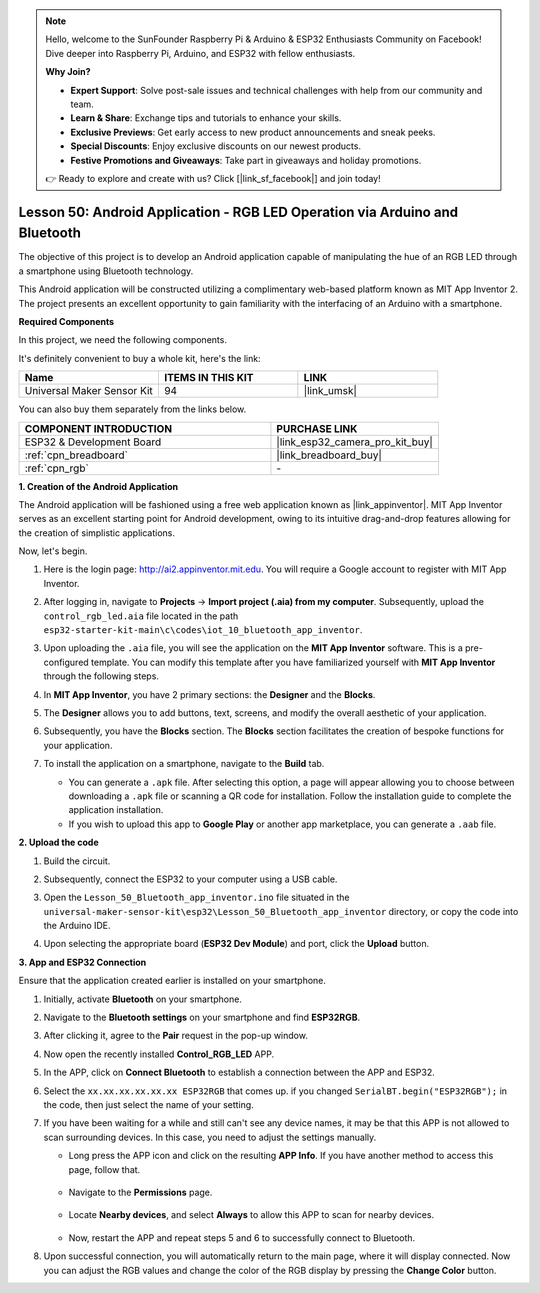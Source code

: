 .. note::

    Hello, welcome to the SunFounder Raspberry Pi & Arduino & ESP32 Enthusiasts Community on Facebook! Dive deeper into Raspberry Pi, Arduino, and ESP32 with fellow enthusiasts.

    **Why Join?**

    - **Expert Support**: Solve post-sale issues and technical challenges with help from our community and team.
    - **Learn & Share**: Exchange tips and tutorials to enhance your skills.
    - **Exclusive Previews**: Get early access to new product announcements and sneak peeks.
    - **Special Discounts**: Enjoy exclusive discounts on our newest products.
    - **Festive Promotions and Giveaways**: Take part in giveaways and holiday promotions.

    👉 Ready to explore and create with us? Click [|link_sf_facebook|] and join today!

.. _esp32_iot_bluetooth_app:

Lesson 50: Android Application - RGB LED Operation via Arduino and Bluetooth
==================================================================================

The objective of this project is to develop an Android application capable of manipulating the hue of an RGB LED through a smartphone using Bluetooth technology.

This Android application will be constructed utilizing a complimentary web-based platform known as MIT App Inventor 2. The project presents an excellent opportunity to gain familiarity with the interfacing of an Arduino with a smartphone.


**Required Components**

In this project, we need the following components. 

It's definitely convenient to buy a whole kit, here's the link: 

.. list-table::
    :widths: 20 20 20
    :header-rows: 1

    *   - Name	
        - ITEMS IN THIS KIT
        - LINK
    *   - Universal Maker Sensor Kit
        - 94
        - |link_umsk|

You can also buy them separately from the links below.

.. list-table::
    :widths: 30 20
    :header-rows: 1

    *   - COMPONENT INTRODUCTION
        - PURCHASE LINK

    *   - ESP32 & Development Board
        - |link_esp32_camera_pro_kit_buy|
    *   - :ref:`cpn_breadboard`
        - |link_breadboard_buy|
    *   - :ref:`cpn_rgb`
        - \-

**1. Creation of the Android Application**

The Android application will be fashioned using a free web application known as |link_appinventor|. 
MIT App Inventor serves as an excellent starting point for Android development, owing to its intuitive drag-and-drop 
features allowing for the creation of simplistic applications.

Now, let's begin.

#. Here is the login page: http://ai2.appinventor.mit.edu. You will require a Google account to register with MIT App Inventor.

#. After logging in, navigate to **Projects** -> **Import project (.aia) from my computer**. Subsequently, upload the ``control_rgb_led.aia`` file located in the path ``esp32-starter-kit-main\c\codes\iot_10_bluetooth_app_inventor``.

   .. image:: img/10_ble_app_inventor1.png

#. Upon uploading the ``.aia`` file, you will see the application on the **MIT App Inventor** software. This is a pre-configured template. You can modify this template after you have familiarized yourself with **MIT App Inventor** through the following steps.

   .. image:: img/10_ble_app_inventor2.png

#. In **MIT App Inventor**, you have 2 primary sections: the **Designer** and the **Blocks**.

   .. image:: img/10_ble_app_inventor3.png

#. The **Designer** allows you to add buttons, text, screens, and modify the overall aesthetic of your application.

   .. image:: img/10_ble_app_inventor2.png
   

#. Subsequently, you have the **Blocks** section. The **Blocks** section facilitates the creation of bespoke functions for your application.

   .. image:: img/10_ble_app_inventor5.png

#. To install the application on a smartphone, navigate to the **Build** tab.

   .. image:: img/10_ble_app_inventor6.png

   * You can generate a ``.apk`` file. After selecting this option, a page will appear allowing you to choose between downloading a ``.apk`` file or scanning a QR code for installation. Follow the installation guide to complete the application installation.
   * If you wish to upload this app to **Google Play** or another app marketplace, you can generate a ``.aab`` file.


**2. Upload the code**

#. Build the circuit.

   .. image:: img/Lesson_28_RGB_LED_Module_esp32_bb.png

#. Subsequently, connect the ESP32 to your computer using a USB cable.


#. Open the ``Lesson_50_Bluetooth_app_inventor.ino`` file situated in the ``universal-maker-sensor-kit\esp32\Lesson_50_Bluetooth_app_inventor`` directory, or copy the code into the Arduino IDE.

   .. raw:: html

      <iframe src=https://create.arduino.cc/editor/sunfounder01/07622bb5-31eb-4a89-b6f2-085f3332051f/preview?embed style="height:510px;width:100%;margin:10px 0" frameborder=0></iframe>





#. Upon selecting the appropriate board (**ESP32 Dev Module**) and port, click the **Upload** button.

**3. App and ESP32 Connection**

Ensure that the application created earlier is installed on your smartphone.

#. Initially, activate **Bluetooth** on your smartphone.

   .. image:: img/10_ble_mobile1.png
      :width: 500
      :align: center

#. Navigate to the **Bluetooth settings** on your smartphone and find **ESP32RGB**.

   .. image:: img/10_ble_mobile2.png
      :width: 500
      :align: center


#. After clicking it, agree to the **Pair** request in the pop-up window.

   .. image:: img/10_ble_mobile3.png
      :width: 500
      :align: center

#. Now open the recently installed **Control_RGB_LED** APP.

   .. image:: img/10_ble_mobile4.png
      :align: center

#. In the APP, click on **Connect Bluetooth** to establish a connection between the APP and ESP32.

   .. image:: img/10_ble_mobile5.png
      :width: 500
      :align: center

#. Select the ``xx.xx.xx.xx.xx.xx ESP32RGB`` that comes up. if you changed ``SerialBT.begin("ESP32RGB");`` in the code, then just select the name of your setting.

   .. image:: img/10_ble_mobile6.png
      :width: 500
      :align: center

#. If you have been waiting for a while and still can't see any device names, it may be that this APP is not allowed to scan surrounding devices. In this case, you need to adjust the settings manually.

   * Long press the APP icon and click on the resulting **APP Info**. If you have another method to access this page, follow that.

      .. image:: img/10_ble_mobile8.png
         :width: 500
         :align: center

   * Navigate to the **Permissions** page.

      .. image:: img/10_ble_mobile9.png
         :width: 500
         :align: center

   * Locate **Nearby devices**, and select **Always** to allow this APP to scan for nearby devices.

      .. image:: img/10_ble_mobile10.png
         :width: 500
         :align: center

   * Now, restart the APP and repeat steps 5 and 6 to successfully connect to Bluetooth.

#. Upon successful connection, you will automatically return to the main page, where it will display connected. Now you can adjust the RGB values and change the color of the RGB display by pressing the **Change Color** button.

   .. image:: img/10_ble_mobile7.png
      :width: 500
      :align: center
